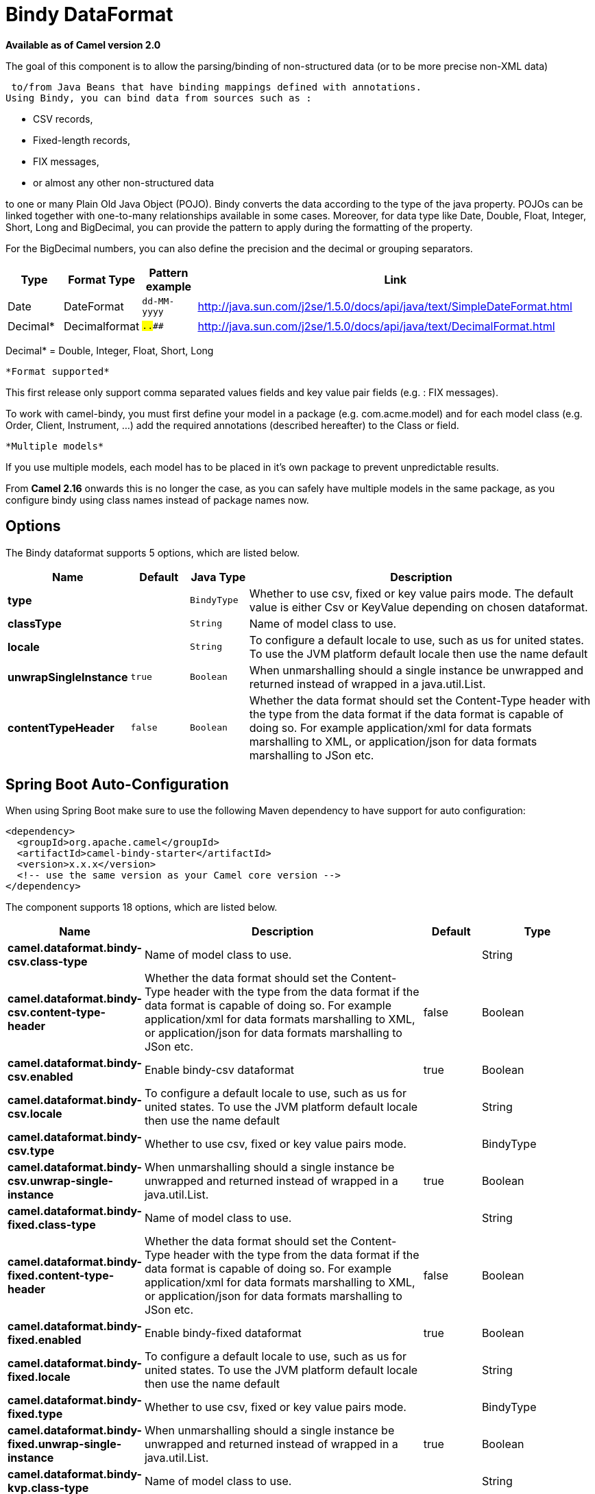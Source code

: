 [[bindy-dataformat]]
= Bindy DataFormat

*Available as of Camel version 2.0*


The goal of this component is to allow the parsing/binding of
non-structured data (or to be more precise non-XML data)

 to/from Java Beans that have binding mappings defined with annotations.
Using Bindy, you can bind data from sources such as :

* CSV records,
* Fixed-length records,
* FIX messages,
* or almost any other non-structured data

to one or many Plain Old Java Object (POJO). Bindy converts the data
according to the type of the java property. POJOs can be linked together
with one-to-many relationships available in some cases. Moreover, for
data type like Date, Double, Float, Integer, Short, Long and BigDecimal,
you can provide the pattern to apply during the formatting of the
property.

For the BigDecimal numbers, you can also define the precision and the
decimal or grouping separators.

[width="100%",cols="10%,10%,10%,70%",options="header",]
|===
|Type |Format Type |Pattern example |Link

|Date |DateFormat |`dd-MM-yyyy` |http://java.sun.com/j2se/1.5.0/docs/api/java/text/SimpleDateFormat.html[http://java.sun.com/j2se/1.5.0/docs/api/java/text/SimpleDateFormat.html]

|Decimal* |Decimalformat |`##.###.###` |http://java.sun.com/j2se/1.5.0/docs/api/java/text/DecimalFormat.html[http://java.sun.com/j2se/1.5.0/docs/api/java/text/DecimalFormat.html]
|===

Decimal* = Double, Integer, Float, Short, Long

 *Format supported*

This first release only support comma separated values fields and key
value pair fields (e.g. : FIX messages).

To work with camel-bindy, you must first define your model in a package
(e.g. com.acme.model) and for each model class (e.g. Order, Client,
Instrument, ...) add the required annotations (described hereafter) to
the Class or field.

 *Multiple models*

If you use multiple models, each model has to be placed in it's own
package to prevent unpredictable results.

From *Camel 2.16* onwards this is no longer the case, as you can safely
have multiple models in the same package, as you configure bindy using
class names instead of package names now.

== Options

// dataformat options: START
The Bindy dataformat supports 5 options, which are listed below.



[width="100%",cols="2s,1m,1m,6",options="header"]
|===
| Name | Default | Java Type | Description
| type |  | BindyType | Whether to use csv, fixed or key value pairs mode. The default value is either Csv or KeyValue depending on chosen dataformat.
| classType |  | String | Name of model class to use.
| locale |  | String | To configure a default locale to use, such as us for united states. To use the JVM platform default locale then use the name default
| unwrapSingleInstance | true | Boolean | When unmarshalling should a single instance be unwrapped and returned instead of wrapped in a java.util.List.
| contentTypeHeader | false | Boolean | Whether the data format should set the Content-Type header with the type from the data format if the data format is capable of doing so. For example application/xml for data formats marshalling to XML, or application/json for data formats marshalling to JSon etc.
|===
// dataformat options: END
// spring-boot-auto-configure options: START
== Spring Boot Auto-Configuration

When using Spring Boot make sure to use the following Maven dependency to have support for auto configuration:

[source,xml]
----
<dependency>
  <groupId>org.apache.camel</groupId>
  <artifactId>camel-bindy-starter</artifactId>
  <version>x.x.x</version>
  <!-- use the same version as your Camel core version -->
</dependency>
----


The component supports 18 options, which are listed below.



[width="100%",cols="2,5,^1,2",options="header"]
|===
| Name | Description | Default | Type
| *camel.dataformat.bindy-csv.class-type* | Name of model class to use. |  | String
| *camel.dataformat.bindy-csv.content-type-header* | Whether the data format should set the Content-Type header with the type from the data format if the data format is capable of doing so. For example application/xml for data formats marshalling to XML, or application/json for data formats marshalling to JSon etc. | false | Boolean
| *camel.dataformat.bindy-csv.enabled* | Enable bindy-csv dataformat | true | Boolean
| *camel.dataformat.bindy-csv.locale* | To configure a default locale to use, such as us for united states. To use the JVM platform default locale then use the name default |  | String
| *camel.dataformat.bindy-csv.type* | Whether to use csv, fixed or key value pairs mode. |  | BindyType
| *camel.dataformat.bindy-csv.unwrap-single-instance* | When unmarshalling should a single instance be unwrapped and returned instead of wrapped in a java.util.List. | true | Boolean
| *camel.dataformat.bindy-fixed.class-type* | Name of model class to use. |  | String
| *camel.dataformat.bindy-fixed.content-type-header* | Whether the data format should set the Content-Type header with the type from the data format if the data format is capable of doing so. For example application/xml for data formats marshalling to XML, or application/json for data formats marshalling to JSon etc. | false | Boolean
| *camel.dataformat.bindy-fixed.enabled* | Enable bindy-fixed dataformat | true | Boolean
| *camel.dataformat.bindy-fixed.locale* | To configure a default locale to use, such as us for united states. To use the JVM platform default locale then use the name default |  | String
| *camel.dataformat.bindy-fixed.type* | Whether to use csv, fixed or key value pairs mode. |  | BindyType
| *camel.dataformat.bindy-fixed.unwrap-single-instance* | When unmarshalling should a single instance be unwrapped and returned instead of wrapped in a java.util.List. | true | Boolean
| *camel.dataformat.bindy-kvp.class-type* | Name of model class to use. |  | String
| *camel.dataformat.bindy-kvp.content-type-header* | Whether the data format should set the Content-Type header with the type from the data format if the data format is capable of doing so. For example application/xml for data formats marshalling to XML, or application/json for data formats marshalling to JSon etc. | false | Boolean
| *camel.dataformat.bindy-kvp.enabled* | Enable bindy-kvp dataformat | true | Boolean
| *camel.dataformat.bindy-kvp.locale* | To configure a default locale to use, such as us for united states. To use the JVM platform default locale then use the name default |  | String
| *camel.dataformat.bindy-kvp.type* | Whether to use csv, fixed or key value pairs mode. |  | BindyType
| *camel.dataformat.bindy-kvp.unwrap-single-instance* | When unmarshalling should a single instance be unwrapped and returned instead of wrapped in a java.util.List. | true | Boolean
|===
// spring-boot-auto-configure options: END
ND



== Annotations

The annotations created allow to map different concept of your model to
the POJO like :

* Type of record (csv, key value pair (e.g. FIX message), fixed length
...),
* Link (to link object in another object),
* DataField and their properties (int, type, ...),
* KeyValuePairField (for key = value format like we have in FIX
financial messages),
* Section (to identify header, body and footer section),
* OneToMany,
* BindyConverter (since 2.18.0),
* FormatFactories (since 2.18.0)

This section will describe them :

== 1. CsvRecord

The CsvRecord annotation is used to identified the root class of the
model. It represents a record = a line of a CSV file and can be linked
to several children model classes.

[width="100%",cols="10%,10%,80%",options="header",]
|===
|Annotation name |Record type |Level

|*CsvRecord* |csv |Class
|===

[width="100%",cols="10%,10%,80%",options="header",]
|===
|Parameter name |type |Info

|separator |string |mandatory - can be ',' or ';' or 'anything'. This value is interpreted
as a regular expression. If you want to use a sign which has a special
meaning in regular expressions, e.g. the '\|' sign, than you have to mask
it, like '\|'

|skipFirstLine |boolean |optional - default value = false - allow to skip the first line of the
CSV file

|crlf |string |optional - possible values = WINDOWS,UNIX,MAC, or custom; default value.
WINDOWS - allow to define the carriage return character to use. If you
specify a value other than the three listed before, the value you enter
(custom) will be used as the CRLF character(s)

|generateHeaderColumns |boolean |optional - default value = false - uses to generate the header columns
of the CSV generates

|autospanLine |boolean |*Camel 2.13/2.12.2:* optional - default value = false - if enabled then
the last column is auto spanned to end of line, for example if its a
comment, etc this allows the line to contain all characters, also the
delimiter char.

|isOrdered |boolean |optional - default value = false - allow to change the order of the
fields when CSV is generated

|quote |String |*Camel 2.8.3/2.9:* option - allow to specify a quote character of the
fields when CSV is generated. This annotation is associated to the root class of the model and must be
declared one time.

|quoting |boolean |*Camel 2.11:*optional - default value = false - Indicate if the values (and headers)
must be quoted when marshaling when CSV is generated.

|endWithLineBreak |boolean |*Camel 2.21:* optional - default value = true - Indicate if the CSV generated file 
should end with a line break.

|
|===

*case 1 : separator = ','*

The separator used to segregate the fields in the CSV record is ',' :

----
10, J, Pauline, M, XD12345678, Fortis Dynamic 15/15, 2500,
USD,08-01-2009
----

[source,java]
----
@CsvRecord( separator = "," )
public Class Order {

}
----

*case 2 : separator = ';'*

Compare to the previous case, the separator here is ';' instead of ',' :

10; J; Pauline; M; XD12345678; Fortis Dynamic 15/15; 2500; USD;
08-01-2009

[source,java]
----
@CsvRecord( separator = ";" )
public Class Order {

}
----

*case 3 : separator = '|'*

Compare to the previous case, the separator here is '|' instead of ';' :

----
10| J| Pauline| M| XD12345678| Fortis Dynamic 15/15| 2500| USD|
08-01-2009
----

[source,java]
----
@CsvRecord( separator = "\\|" )
public Class Order {

}
----

*case 4 : separator = '\",\"'*

*Applies for Camel 2.8.2 or older*

When the field to be parsed of the CSV record contains ',' or ';' which
is also used as separator, we whould find another strategy

 to tell camel bindy how to handle this case. To define the field
containing the data with a comma, you will use simple or double quotes

 as delimiter (e.g : '10', 'Street 10, NY', 'USA' or "10", "Street 10,
NY", "USA").

 Remark : In this case, the first and last character of the line which
are a simple or double quotes will removed by bindy

----
"10","J","Pauline"," M","XD12345678","Fortis Dynamic 15,15"
2500","USD","08-01-2009"
----

[source,java]
----
@CsvRecord( separator = "\",\"" )
public Class Order {

}
----

From *Camel 2.8.3/2.9 or never* bindy will automatic detect if the
record is enclosed with either single or double quotes and automatic
remove those quotes when unmarshalling from CSV to Object. Therefore do
*not* include the quotes in the separator, but simple do as below:

----
"10","J","Pauline"," M","XD12345678","Fortis Dynamic 15,15"
2500","USD","08-01-2009"
----

[source,java]
----
@CsvRecord( separator = "," )
public Class Order {

}
----

Notice that if you want to marshal from Object to CSV and use quotes,
then you need to specify which quote character to use, using the `quote`
attribute on the @CsvRecord as shown below:

[source,java]
----
@CsvRecord( separator = ",", quote = "\"" )
public Class Order {

}
----

*case 5 : separator & skipfirstline*

The feature is interesting when the client wants to have in the first
line of the file, the name of the data fields :

order id, client id, first name, last name, isin code, instrument name,
quantity, currency, date

To inform bindy that this first line must be skipped during the parsing
process, then we use the attribute :

[source,java]
----
@CsvRecord(separator = ",", skipFirstLine = true)
public Class Order {

}
----

*case 6 : generateHeaderColumns*

To add at the first line of the CSV generated, the attribute
generateHeaderColumns must be set to true in the annotation like this :

[source,java]
----
@CsvRecord( generateHeaderColumns = true )
public Class Order {

}
----

As a result, Bindy during the unmarshaling process will generate CSV
like this :

order id, client id, first name, last name, isin code, instrument name,
quantity, currency, date


----
10, J, Pauline, M, XD12345678, Fortis Dynamic 15/15, 2500, USD,08-01-2009
----

*case 7 : carriage return*

If the platform where camel-bindy will run is not Windows but Macintosh
or Unix, than you can change the crlf property like this. Three values
are available : WINDOWS, UNIX or MAC

[source,java]
----
@CsvRecord(separator = ",", crlf="MAC")
public Class Order {

}
----

Additionally, if for some reason you need to add a different line ending
character, you can opt to specify it using the crlf parameter. In the
following example, we can end the line with a comma followed by the
newline character:

[source,java]
----
@CsvRecord(separator = ",", crlf=",\n")
public Class Order {

}
----

*case 8 : isOrdered*

Sometimes, the order to follow during the creation of the CSV record
from the model is different from the order used during the parsing.
Then, in this case, we can use the attribute isOrdered = true to
indicate this in combination with attribute 'position' of the DataField
annotation.

[source,java]
----
@CsvRecord(isOrdered = true)
public Class Order {

   @DataField(pos = 1, position = 11)
   private int orderNr;

   @DataField(pos = 2, position = 10)
   private String clientNr;

}
----

Remark : pos is used to parse the file, stream while positions is used
to generate the CSV

== 2. Link

The link annotation will allow to link objects together.

[width="100%",cols="10%,10%,80%",options="header",]
|===
|Annotation name |Record type |Level

|*Link* |all |Class & Property
|===

[width="100%",cols="10%,10%,80%",options="header",]
|===
|Parameter name |type |Info

|linkType |LinkType |optional - by default the value is LinkType.oneToOne - so you are not
obliged to mention it

|===

Only one-to-one relation is allowed.

e.g : If the model Class Client is linked to the Order class, then use
annotation Link in the Order class like this :

*Property Link*

[source,java]
----
@CsvRecord(separator = ",")
public class Order {

    @DataField(pos = 1)
    private int orderNr;

    @Link
    private Client client;
}
----

AND for the class Client :

*Class Link*

[source,java]
----
@Link
public class Client {

}
----

== 3. DataField

The DataField annotation defines the property of the field. Each
datafield is identified by its position in the record, a type (string,
int, date, ...) and optionally of a pattern

[width="100%",cols="10%,10%,80%",options="header",]
|===
|Annotation name |Record type |Level

|*DataField* |all |Property
|===


[width="100%",cols="10%,10%,80%",options="header",]
|===
|Parameter name |type |Info

|pos |int |mandatory - The *input* position of the field. digit number starting
from 1 to ... - See the position parameter.

|pattern |string |optional - default value = "" - will be used to format Decimal, Date,

|length |int |optional - represents the length of the field for fixed length format

|precision |int |optional - represents the precision to be used when the Decimal number
will be formatted/parsed

|pattern |string |optional - default value = "" - is used by the Java formatter
(SimpleDateFormat by example) to format/validate data. If using pattern,
then setting locale on bindy data format is recommended. Either set to a
known locale such as "us" or use "default" to use platform default
locale. Notice that "default" requires Camel 2.14/2.13.3/2.12.5.

|position |int |optional - must be used when the position of the field in the CSV
generated (output message) must be different compare to input position
(pos). See the pos parameter.

|required |boolean |optional - default value = "false"

|trim |boolean |optional - default value = "false"

|defaultValue |string |*Camel 2.10:* optional - default value = "" - defines the field's
default value when the respective CSV field is empty/not available

|impliedDecimalSeparator |boolean |*Camel 2.11:* optional - default value = "false" - Indicates if there is
a decimal point implied at a specified location

|lengthPos |int |*Camel 2.11*: optional - can be used to identify a data field in a
fixed-length record that defines the fixed length for this field

|align |string |optional - default value = "R" - Align the text to the right or left within a fixed-length field.
Use values 'R' or 'L'

|delimiter |string |*Camel 2.11:* optional - can be used to demarcate the end of a variable-length field within a fixed-length record
|===

*case 1 : pos*

This parameter/attribute represents the position of the field in the csv
record

*Position*

[source,java]
----
@CsvRecord(separator = ",")
public class Order {

    @DataField(pos = 1)
    private int orderNr;

    @DataField(pos = 5)
    private String isinCode;

}
----

As you can see in this example the position starts at '1' but continues
at '5' in the class Order. The numbers from '2' to '4' are defined in
the class Client (see here after).

*Position continues in another model class*

[source,java]
----
public class Client {

    @DataField(pos = 2)
    private String clientNr;

    @DataField(pos = 3)
    private String firstName;

    @DataField(pos = 4)
    private String lastName;
}
----

*case 2 : pattern*

The pattern allows to enrich or validates the format of your data

*Pattern*

[source,java]
----
@CsvRecord(separator = ",")
public class Order {

    @DataField(pos = 1)
    private int orderNr;

    @DataField(pos = 5)
    private String isinCode;

    @DataField(name = "Name", pos = 6)
    private String instrumentName;

    @DataField(pos = 7, precision = 2)
    private BigDecimal amount;

    @DataField(pos = 8)
    private String currency;

    // pattern used during parsing or when the date is created
    @DataField(pos = 9, pattern = "dd-MM-yyyy")
    private Date orderDate;
}
----

*case 3 : precision*

The precision is helpful when you want to define the decimal part of
your number

*Precision*

[source,java]
----
@CsvRecord(separator = ",")
public class Order {

    @DataField(pos = 1)
    private int orderNr;

    @Link
    private Client client;

    @DataField(pos = 5)
    private String isinCode;

    @DataField(name = "Name", pos = 6)
    private String instrumentName;

    @DataField(pos = 7, precision = 2)
    private BigDecimal amount;

    @DataField(pos = 8)
    private String currency;

    @DataField(pos = 9, pattern = "dd-MM-yyyy")
    private Date orderDate;
}
----

*case 4 : Position is different in output*

The position attribute will inform bindy how to place the field in the
CSV record generated. By default, the position used corresponds to the
position defined with the attribute 'pos'. If the position is different
(that means that we have an asymetric processus comparing marshaling
from unmarshaling) than we can use 'position' to indicate this.

Here is an example

*Position is different in output*

[source,java]
----
@CsvRecord(separator = ",", isOrdered = true)
public class Order {

    // Positions of the fields start from 1 and not from 0

    @DataField(pos = 1, position = 11)
    private int orderNr;

    @DataField(pos = 2, position = 10)
    private String clientNr;

    @DataField(pos = 3, position = 9)
    private String firstName;

    @DataField(pos = 4, position = 8)
    private String lastName;

    @DataField(pos = 5, position = 7)
    private String instrumentCode;

    @DataField(pos = 6, position = 6)
    private String instrumentNumber;
}
----

This attribute of the annotation @DataField must be used in combination
with attribute isOrdered = true of the annotation @CsvRecord

*case 5 : required*

If a field is mandatory, simply use the attribute 'required' setted to
true

*Required*

[source,java]
----
@CsvRecord(separator = ",")
public class Order {

    @DataField(pos = 1)
    private int orderNr;

    @DataField(pos = 2, required = true)
    private String clientNr;

    @DataField(pos = 3, required = true)
    private String firstName;

    @DataField(pos = 4, required = true)
    private String lastName;
}
----

If this field is not present in the record, than an error will be raised
by the parser with the following information :

Some fields are missing (optional or mandatory), line :

*case 6 : trim*

If a field has leading and/or trailing spaces which should be removed
before they are processed, simply use the attribute 'trim' setted to
true

*Trim*

[source,java]
----
@CsvRecord(separator = ",")
public class Order {

    @DataField(pos = 1, trim = true)
    private int orderNr;

    @DataField(pos = 2, trim = true)
    private Integer clientNr;

    @DataField(pos = 3, required = true)
    private String firstName;

    @DataField(pos = 4)
    private String lastName;
}
----

*case 7 : defaultValue*

If a field is not defined then uses the value indicated by the
defaultValue attribute

*Default value*

[source,java]
----
@CsvRecord(separator = ",")
public class Order {

    @DataField(pos = 1)
    private int orderNr;

    @DataField(pos = 2)
    private Integer clientNr;

    @DataField(pos = 3, required = true)
    private String firstName;

    @DataField(pos = 4, defaultValue = "Barin")
    private String lastName;
}
----

This attribute is only applicable to optional fields.

== 4. FixedLengthRecord

The FixedLengthRecord annotation is used to identified the root class of
the model. It represents a record = a line of a file/message containing
data fixed length formatted and can be linked to several children model
classes. This format is a bit particular beause data of a field can be
aligned to the right or to the left.

 When the size of the data does not fill completely the length of the
field, we can then add 'padd' characters.

[width="100%",cols="10%,10%,80%",options="header",]
|===
|Annotation name |Record type |Level

|*FixedLengthRecord* |fixed |Class
|===

[width="100%",cols="10%,10%,80%",options="header",]
|===
|Parameter name |type |Info

|crlf |string |optional - possible values = WINDOWS,UNIX,MAC, or custom; default value.
WINDOWS - allow to define the carriage return character to use. If you
specify a value other than the three listed before, the value you enter
(custom) will be used as the CRLF character(s). This option is used only during marshalling, 
whereas unmarshalling uses system default JDK provided line delimiter unless eol is customized

|eol |string |optional - default="" which is empty string. Character to be used to process
considering end of line after each record while unmarshalling (optional - default = "" 
which help default JDK provided line delimiter to be used unless any other line delimiter
provided). This option is used only during unmarshalling, where marshalling uses system default
provided line delimiter as "WINDOWS" unless any other value is provided

|paddingChar |char |mandatory - default value = ' '

|length |int |mandatory = size of the fixed length record

|hasHeader |boolean |*Camel 2.11* - optional - Indicates that the record(s) of this type may
be preceded by a single header record at the beginning of the file /
stream

|hasFooter |boolean |*Camel 2.11* - optional - Indicates that the record(s) of this type may
be followed by a single footer record at the end of the file / stream

|skipHeader |boolean |*Camel 2.11* - optional - Configures the data format to skip marshalling
/ unmarshalling of the header record. Configure this parameter on the
primary record (e.g., not the header or footer).

|skipFooter |boolean |*Camel 2.11* - optional - Configures the data format to skip marshalling
/ unmarshalling of the footer record Configure this parameter on the
primary record (e.g., not the header or footer)..

|isHeader |boolean |*Camel 2.11* - optional - Identifies this FixedLengthRecord as a header
record

|isFooter |boolean |*Camel 2.11* - optional - Identifies this FixedLengthRecords as a footer
record

|ignoreTrailingChars |boolean |*Camel 2.11.1* - optional - Indicates that characters beyond the last
mapped filed can be ignored when unmarshalling / parsing. This annotation is associated to the root class of the model and must be
declared one time.
|===


The hasHeader/hasFooter parameters are mutually exclusive with
isHeader/isFooter. A record may not be both a header/footer and a
primary fixed-length record.

*case 1 : Simple fixed length record*

This simple example shows how to design the model to parse/format a
fixed message

----
10A9PaulineMISINXD12345678BUYShare2500.45USD01-08-2009
----

*Fixed-simple*

[source,java]
----
@FixedLengthRecord(length=54, paddingChar=' ')
public static class Order {

    @DataField(pos = 1, length=2)
    private int orderNr;

    @DataField(pos = 3, length=2)
    private String clientNr;

    @DataField(pos = 5, length=7)
    private String firstName;

    @DataField(pos = 12, length=1, align="L")
    private String lastName;

    @DataField(pos = 13, length=4)
    private String instrumentCode;

    @DataField(pos = 17, length=10)
    private String instrumentNumber;

    @DataField(pos = 27, length=3)
    private String orderType;

    @DataField(pos = 30, length=5)
    private String instrumentType;

    @DataField(pos = 35, precision = 2, length=7)
    private BigDecimal amount;

    @DataField(pos = 42, length=3)
    private String currency;

    @DataField(pos = 45, length=10, pattern = "dd-MM-yyyy")
    private Date orderDate;
}
----

*case 2 : Fixed length record with alignment and padding*

This more elaborated example show how to define the alignment for a
field and how to assign a padding character which is ' ' here''

----
10A9 PaulineM ISINXD12345678BUYShare2500.45USD01-08-2009
----

*Fixed-padding-align*

[source,java]
----
@FixedLengthRecord(length=60, paddingChar=' ')
public static class Order {

    @DataField(pos = 1, length=2)
    private int orderNr;

    @DataField(pos = 3, length=2)
    private String clientNr;

    @DataField(pos = 5, length=9)
    private String firstName;

    @DataField(pos = 14, length=5, align="L")   // align text to the LEFT zone of the block
    private String lastName;

    @DataField(pos = 19, length=4)
    private String instrumentCode;

    @DataField(pos = 23, length=10)
    private String instrumentNumber;

    @DataField(pos = 33, length=3)
    private String orderType;

    @DataField(pos = 36, length=5)
    private String instrumentType;

    @DataField(pos = 41, precision = 2, length=7)
    private BigDecimal amount;

    @DataField(pos = 48, length=3)
    private String currency;

    @DataField(pos = 51, length=10, pattern = "dd-MM-yyyy")
    private Date orderDate;
}
----

*case 3 : Field padding*

Sometimes, the default padding defined for record cannnot be applied to
the field as we have a number format where we would like to padd with
'0' instead of ' '. In this case, you can use in the model the attribute
paddingField to set this value.

----
10A9 PaulineM ISINXD12345678BUYShare000002500.45USD01-08-2009
----

*Fixed-padding-field*

[source,java]
----
@FixedLengthRecord(length = 65, paddingChar = ' ')
public static class Order {

    @DataField(pos = 1, length = 2)
    private int orderNr;

    @DataField(pos = 3, length = 2)
    private String clientNr;

    @DataField(pos = 5, length = 9)
    private String firstName;

    @DataField(pos = 14, length = 5, align = "L")
    private String lastName;

    @DataField(pos = 19, length = 4)
    private String instrumentCode;

    @DataField(pos = 23, length = 10)
    private String instrumentNumber;

    @DataField(pos = 33, length = 3)
    private String orderType;

    @DataField(pos = 36, length = 5)
    private String instrumentType;

    @DataField(pos = 41, precision = 2, length = 12, paddingChar = '0')
    private BigDecimal amount;

    @DataField(pos = 53, length = 3)
    private String currency;

    @DataField(pos = 56, length = 10, pattern = "dd-MM-yyyy")
    private Date orderDate;
}
----

*case 4: Fixed length record with delimiter*

Fixed-length records sometimes have delimited content within the record.
The firstName and lastName fields are delimited with the '^' character
in the following example:

----
10A9Pauline^M^ISINXD12345678BUYShare000002500.45USD01-08-2009
----

*Fixed-delimited*

[source,java]
----
@FixedLengthRecord()
public static class Order {

    @DataField(pos = 1, length = 2)
    private int orderNr;

    @DataField(pos = 2, length = 2)
    private String clientNr;

    @DataField(pos = 3, delimiter = "^")
    private String firstName;

    @DataField(pos = 4, delimiter = "^")
    private String lastName;

    @DataField(pos = 5, length = 4)
    private String instrumentCode;

    @DataField(pos = 6, length = 10)
    private String instrumentNumber;

    @DataField(pos = 7, length = 3)
    private String orderType;

    @DataField(pos = 8, length = 5)
    private String instrumentType;

    @DataField(pos = 9, precision = 2, length = 12, paddingChar = '0')
    private BigDecimal amount;

    @DataField(pos = 10, length = 3)
    private String currency;

    @DataField(pos = 11, length = 10, pattern = "dd-MM-yyyy")
    private Date orderDate;
}
----

As of *Camel 2.11* the 'pos' value(s) in a fixed-length record may
optionally be defined using ordinal, sequential values instead of
precise column numbers.

*case 5 : Fixed length record with record-defined field length*

Occasionally a fixed-length record may contain a field that define the
expected length of another field within the same record. In the
following example the length of the instrumentNumber field value is
defined by the value of instrumentNumberLen field in the record.

----
10A9Pauline^M^ISIN10XD12345678BUYShare000002500.45USD01-08-2009
----

*Fixed-delimited*

[source,java]
----
@FixedLengthRecord()
public static class Order {

    @DataField(pos = 1, length = 2)
    private int orderNr;

    @DataField(pos = 2, length = 2)
    private String clientNr;

    @DataField(pos = 3, delimiter = "^")
    private String firstName;

    @DataField(pos = 4, delimiter = "^")
    private String lastName;

    @DataField(pos = 5, length = 4)
    private String instrumentCode;

    @DataField(pos = 6, length = 2, align = "R", paddingChar = '0')
    private int instrumentNumberLen;

    @DataField(pos = 7, lengthPos=6)
    private String instrumentNumber;

    @DataField(pos = 8, length = 3)
    private String orderType;

    @DataField(pos = 9, length = 5)
    private String instrumentType;

    @DataField(pos = 10, precision = 2, length = 12, paddingChar = '0')
    private BigDecimal amount;

    @DataField(pos = 11, length = 3)
    private String currency;

    @DataField(pos = 12, length = 10, pattern = "dd-MM-yyyy")
    private Date orderDate;
}
----

*case 6 : Fixed length record with header and footer*

Bindy will discover fixed-length header and footer records that are
configured as part of the model – provided that the annotated classes
exist either in the same package as the primary @FixedLengthRecord
class, or within one of the configured scan packages. The following text
illustrates two fixed-length records that are bracketed by a header
record and footer record.

----
101-08-2009
10A9 PaulineM ISINXD12345678BUYShare000002500.45USD01-08-2009
10A9 RichN ISINXD12345678BUYShare000002700.45USD01-08-2009
9000000002
----
*Fixed-header-and-footer-main-class*

[source,java]
----
@FixedLengthRecord(hasHeader = true, hasFooter = true)
public class Order {

    @DataField(pos = 1, length = 2)
    private int orderNr;

    @DataField(pos = 2, length = 2)
    private String clientNr;

    @DataField(pos = 3, length = 9)
    private String firstName;

    @DataField(pos = 4, length = 5, align = "L")
    private String lastName;

    @DataField(pos = 5, length = 4)
    private String instrumentCode;

    @DataField(pos = 6, length = 10)
    private String instrumentNumber;

    @DataField(pos = 7, length = 3)
    private String orderType;

    @DataField(pos = 8, length = 5)
    private String instrumentType;

    @DataField(pos = 9, precision = 2, length = 12, paddingChar = '0')
    private BigDecimal amount;

    @DataField(pos = 10, length = 3)
    private String currency;

    @DataField(pos = 11, length = 10, pattern = "dd-MM-yyyy")
    private Date orderDate;
}

@FixedLengthRecord(isHeader = true)
public  class OrderHeader {
    @DataField(pos = 1, length = 1)
    private int recordType = 1;
    
    @DataField(pos = 2, length = 10, pattern = "dd-MM-yyyy")
    private Date recordDate;
}

@FixedLengthRecord(isFooter = true)
public class OrderFooter {
    
    @DataField(pos = 1, length = 1)
    private int recordType = 9;
    
    @DataField(pos = 2, length = 9, align = "R", paddingChar = '0')
    private int numberOfRecordsInTheFile;
}
----

*case 7 : Skipping content when parsing a fixed length record. (Camel
2.11.1)*

It is common to integrate with systems that provide fixed-length records
containing more information than needed for the target use case. It is
useful in this situation to skip the declaration and parsing of those
fields that we do not need. To accomodate this, Bindy will skip forward
to the next mapped field within a record if the 'pos' value of the next
declared field is beyond the cursor position of the last parsed field.
Using absolute 'pos' locations for the fields of interest (instead of
ordinal values) causes Bindy to skip content between two fields.

Similarly, it is possible that none of the content beyond some field is
of interest. In this case, you can tell Bindy to skip parsing of
everything beyond the last mapped field by setting the
*ignoreTrailingChars* property on the @FixedLengthRecord declaration.

[source,java]
----
@FixedLengthRecord(ignoreTrailingChars = true)
public static class Order {

    @DataField(pos = 1, length = 2)
    private int orderNr;

    @DataField(pos = 3, length = 2)
    private String clientNr;

    // any characters that appear beyond the last mapped field will be ignored

}
----

== 5. Message

The Message annotation is used to identified the class of your model who
will contain key value pairs fields. This kind of format is used mainly
in Financial Exchange Protocol Messages (FIX). Nevertheless, this
annotation can be used for any other format where data are identified by
keys. The key pair values are separated each other by a separator which
can be a special character like a tab delimitor (unicode representation
: \u0009) or a start of heading (unicode representation : \u0001)

 *"FIX information"*

More information about FIX can be found on this web site :
http://www.fixprotocol.org/[http://www.fixprotocol.org/]. To work with
FIX messages, the model must contain a Header and Trailer classes linked
to the root message class which could be a Order class. This is not
mandatory but will be very helpful when you will use camel-bindy in
combination with camel-fix which is a Fix gateway based on quickFix
project http://www.quickfixj.org/[http://www.quickfixj.org/].

[width="100%",cols="10%,10%,80%",options="header",]
|===
|Annotation name |Record type |Level

|*Message* |key value pair |Class
|===

[width="100%",cols="10%,10%,80%",options="header",]
|===
|Parameter name |type |Info

|pairSeparator |string |mandatory - can be '=' or ';' or 'anything'

|keyValuePairSeparair |string |mandatory - can be '\u0001', '\u0009', '#' or 'anything'

|crlf |string |optional - possible values = WINDOWS,UNIX,MAC, or custom; default value
= WINDOWS - allow to define the carriage return character to use. If you
specify a value other than the three listed before, the value you enter
(custom) will be used as the CRLF character(s)

|type |string |optional - define the type of message (e.g. FIX, EMX, ...)

|version |string |optional - version of the message (e.g. 4.1)

|isOrdered |boolean |optional - default value = false - allow to change the order of the
fields when FIX message is generated. This annotation is associated to the message class of the model and must
be declared one time.
|===

*case 1 : separator = 'u0001'*

The separator used to segregate the key value pair fields in a FIX
message is the ASCII '01' character or in unicode format '\u0001'. This
character must be escaped a second time to avoid a java runtime error.
Here is an example :

----
8=FIX.4.1 9=20 34=1 35=0 49=INVMGR 56=BRKR 1=BE.CHM.001 11=CHM0001-01
22=4 ...
----

and how to use the annotation

*FIX - message*

[source,java]
----
@Message(keyValuePairSeparator = "=", pairSeparator = "\u0001", type="FIX", version="4.1")
public class Order {

}
----

 *Look at test cases*

The ASCII character like tab, ... cannot be displayed in WIKI page. So,
have a look to the test case of camel-bindy to see exactly how the FIX
message looks like (src\test\data\fix\fix.txt) and the Order, Trailer,
Header classes
(src\test\java\org\apache\camel\dataformat\bindy\model\fix\simple\Order.java)

== 6. KeyValuePairField

The KeyValuePairField annotation defines the property of a key value
pair field. Each KeyValuePairField is identified by a tag (= key) and
its value associated, a type (string, int, date, ...), optionaly a
pattern and if the field is required

[width="100%",cols="10%,10%,80%",options="header",]
|===
|Annotation name |Record type |Level

|*KeyValuePairField* |Key Value Pair - FIX |Property
|===

[width="100%",cols="10%,10%,80%",options="header",]
|===
|Parameter name |type |Info

|tag |int |mandatory - digit number identifying the field in the message - must be
unique

|pattern |string |optional - default value = "" - will be used to format Decimal, Date,
...

|precision |int |optional - digit number - represents the precision to be used when the
Decimal number will be formatted/parsed

|position |int |optional - must be used when the position of the key/tag in the FIX
message must be different

|required |boolean |optional - default value = "false"

|impliedDecimalSeparator |boolean |*Camel 2.11:* optional - default value = "false" - Indicates if there is
a decimal point implied at a specified location
|===

*case 1 : tag*

This parameter represents the key of the field in the message

*FIX message - Tag*

[source,java]
----
@Message(keyValuePairSeparator = "=", pairSeparator = "\u0001", type="FIX", version="4.1")
public class Order {

    @Link Header header;

    @Link Trailer trailer;

    @KeyValuePairField(tag = 1) // Client reference
    private String Account;

    @KeyValuePairField(tag = 11) // Order reference
    private String ClOrdId;

    @KeyValuePairField(tag = 22) // Fund ID type (Sedol, ISIN, ...)
    private String IDSource;

    @KeyValuePairField(tag = 48) // Fund code
    private String SecurityId;

    @KeyValuePairField(tag = 54) // Movement type ( 1 = Buy, 2 = sell)
    private String Side;

    @KeyValuePairField(tag = 58) // Free text
    private String Text;
}
----

*case 2 : Different position in output*

If the tags/keys that we will put in the FIX message must be sorted
according to a predefine order, then use the attribute 'position' of the
annotation @KeyValuePairField

*FIX message - Tag - sort*

[source,java]
----
@Message(keyValuePairSeparator = "=", pairSeparator = "\\u0001", type = "FIX", version = "4.1", isOrdered = true)
public class Order {

    @Link Header header;

    @Link Trailer trailer;

    @KeyValuePairField(tag = 1, position = 1) // Client reference
    private String account;

    @KeyValuePairField(tag = 11, position = 3) // Order reference
    private String clOrdId;
}
----

== 7. Section

In FIX message of fixed length records, it is common to have different
sections in the representation of the information : header, body and
section. The purpose of the annotation @Section is to inform bindy about
which class of the model represents the header (= section 1), body (=
section 2) and footer (= section 3)

Only one attribute/parameter exists for this annotation.

[width="100%",cols="10%,10%,80%",options="header",]
|===
|Annotation name |Record type |Level

|*Section* |FIX |Class
|===

[width="100%",cols="10%,10%,80%",options="header",]
|===
|Parameter name |type |Info

|number |int |digit number identifying the section position
|===

*case 1 : Section*

Definition of the header section

*FIX message - Section - Header*

[source,java]
----
@Section(number = 1)
public class Header {

    @KeyValuePairField(tag = 8, position = 1) // Message Header
    private String beginString;

    @KeyValuePairField(tag = 9, position = 2) // Checksum
    private int bodyLength;
}
----

Definition of the body section

*FIX message - Section - Body*

[source,java]
----
@Section(number = 2)
@Message(keyValuePairSeparator = "=", pairSeparator = "\\u0001", type = "FIX", version = "4.1", isOrdered = true)
public class Order {

    @Link Header header;

    @Link Trailer trailer;

    @KeyValuePairField(tag = 1, position = 1) // Client reference
    private String account;

    @KeyValuePairField(tag = 11, position = 3) // Order reference
    private String clOrdId;
----

Definition of the footer section

*FIX message - Section - Footer*

[source,java]
----
@Section(number = 3)
public class Trailer {

    @KeyValuePairField(tag = 10, position = 1)
    // CheckSum
    private int checkSum;

    public int getCheckSum() {
        return checkSum;
    }
----

== 8. OneToMany

The purpose of the annotation @OneToMany is to allow to work with a
`List<?>` field defined a POJO class or from a record containing
repetitive groups.

 *Restrictions OneToMany*

Be careful, the one to many of bindy does not allow to handle
repetitions defined on several levels of the hierarchy

The relation OneToMany ONLY WORKS in the following cases :

* Reading a FIX message containing repetitive groups (= group of
tags/keys)
* Generating a CSV with repetitive data

[width="100%",cols="10%,10%,80%",options="header",]
|===
|Annotation name |Record type |Level

|*OneToMany* |all |property
|===

[width="100%",cols="10%,10%,80%",options="header",]
|===
|Parameter name |type |Info

|mappedTo |string |optional - string - class name associated to the type of the List<Type
of the Class>
|===

*case 1 : Generating CSV with repetitive data*

Here is the CSV output that we want :

----
Claus,Ibsen,Camel in Action 1,2010,35
Claus,Ibsen,Camel in Action 2,2012,35
Claus,Ibsen,Camel in Action 3,2013,35
Claus,Ibsen,Camel in Action 4,2014,35
----

Remark : the repetitive data concern the title of the book and its
publication date while first, last name and age are common

and the classes used to modeling this. The Author class contains a List
of Book.

*Generate CSV with repetitive data*

[source,java]
----
@CsvRecord(separator=",")
public class Author {

    @DataField(pos = 1)
    private String firstName;

    @DataField(pos = 2)
    private String lastName;

    @OneToMany
    private List<Book> books;

    @DataField(pos = 5)
    private String Age;
}

public class Book {

    @DataField(pos = 3)
    private String title;

    @DataField(pos = 4)
    private String year;
}
----

Very simple isn't it !!!

*case 2 : Reading FIX message containing group of tags/keys*

Here is the message that we would like to process in our model :

----
8=FIX 4.19=2034=135=049=INVMGR56=BRKR
1=BE.CHM.00111=CHM0001-0158=this is a camel - bindy test
22=448=BE000124567854=1
22=548=BE000987654354=2
22=648=BE000999999954=3
10=220
----

tags 22, 48 and 54 are repeated

and the code

*Reading FIX message containing group of tags/keys*

[source,java]
----
public class Order {

    @Link Header header;

    @Link Trailer trailer;

    @KeyValuePairField(tag = 1) // Client reference
    private String account;

    @KeyValuePairField(tag = 11) // Order reference
    private String clOrdId;

    @KeyValuePairField(tag = 58) // Free text
    private String text;

    @OneToMany(mappedTo = "org.apache.camel.dataformat.bindy.model.fix.complex.onetomany.Security")
    List<Security> securities;
}

public class Security {

    @KeyValuePairField(tag = 22) // Fund ID type (Sedol, ISIN, ...)
    private String idSource;

    @KeyValuePairField(tag = 48) // Fund code
    private String securityCode;

    @KeyValuePairField(tag = 54) // Movement type ( 1 = Buy, 2 = sell)
    private String side;
}
----

== 9. BindyConverter

The purpose of the annotation @BindyConverter is define a converter
to be used on field level. The provided class must implement the
Format interface.

[source,java]
----
@FixedLengthRecord(length = 10, paddingChar = ' ')
public static class DataModel {
    @DataField(pos =  1, length = 10, trim = true)
    @BindyConverter(CustomConverter.class)
    public String field1;
}

public static class CustomConverter implements Format<String> {
    @Override
    public String format(String object) throws Exception {
        return (new StringBuilder(object)).reverse().toString();
    }

    @Override
    public String parse(String string) throws Exception {
        return (new StringBuilder(string)).reverse().toString();
    }
}
----

== 10. FormatFactories

The purpose of the annotation @FormatFactories is to define a set of converters
at record-level. The provided classes must implement the FormatFactoryInterface interface.

[source,java]
----
@CsvRecord(separator = ",")
@FormatFactories({OrderNumberFormatFactory.class})
public static class Order {

    @DataField(pos = 1)
    private OrderNumber orderNr;

    @DataField(pos = 2)
    private String firstName;
}

public static class OrderNumber {
    private int orderNr;

    public static OrderNumber ofString(String orderNumber) {
        OrderNumber result = new OrderNumber();
        result.orderNr = Integer.valueOf(orderNumber);
        return result;
    }
}

public static class OrderNumberFormatFactory extends AbstractFormatFactory {

    {
        supportedClasses.add(OrderNumber.class);
    }

    @Override
    public Format<?> build(FormattingOptions formattingOptions) {
        return new Format<OrderNumber>() {
            @Override
            public String format(OrderNumber object) throws Exception {
                return String.valueOf(object.orderNr);
            }

            @Override
            public OrderNumber parse(String string) throws Exception {
                return OrderNumber.ofString(string);
            }
        };
    }
}
----

== Supported Datatypes

The DefaultFormatFactory makes formatting of the following datatype available by
returning an instance of the interface FormatFactoryInterface based on the provided
FormattingOptions:

* BigDecimal
* BigInteger
* Boolean
* Byte
* Character
* Date
* Double
* Enums
* Float
* Integer
* LocalDate (java 8, since 2.18.0)
* LocalDateTime (java 8, since 2.18.0)
* LocalTime (java 8, since 2.18.0)
* Long
* Short
* String

The DefaultFormatFactory can be overridden by providing an instance of
FactoryRegistry in the registry in use (e.g. spring or JNDI).

== Using the Java DSL

The next step consists in instantiating the DataFormat _bindy_ class
associated with this record type and providing Java package name(s) as
parameter.

For example the following uses the class `BindyCsvDataFormat` (who
correspond to the class associated with the CSV record type) which is
configured with `com.acme.model` package name to initialize the model objects
configured in this package.

[source,java]
----
// Camel 2.15 or older (configure by package name)
DataFormat bindy = new BindyCsvDataFormat("com.acme.model");

 
// Camel 2.16 onwards (configure by class name)
DataFormat bindy = new BindyCsvDataFormat(com.acme.model.MyModel.class);
----

=== Setting locale

Bindy supports configuring the locale on the dataformat, such as 

[source,java]
----
// Camel 2.15 or older (configure by package name)
BindyCsvDataFormat bindy = new BindyCsvDataFormat("com.acme.model");
// Camel 2.16 onwards (configure by class name)
BindyCsvDataFormat bindy = new BindyCsvDataFormat(com.acme.model.MyModel.class);

bindy.setLocale("us");
----

Or to use the platform default locale then use "default" as the locale
name. Notice this requires Camel 2.14/2.13.3/2.12.5.

[source,java]
----
// Camel 2.15 or older (configure by package name)
BindyCsvDataFormat bindy = new BindyCsvDataFormat("com.acme.model");
// Camel 2.16 onwards (configure by class name)
BindyCsvDataFormat bindy = new BindyCsvDataFormat(com.acme.model.MyModel.class);

bindy.setLocale("default");
----

for older releases you can set it using Java code as shown

[source,java]
----
// Camel 2.15 or older (configure by package name)
BindyCsvDataFormat bindy = new BindyCsvDataFormat("com.acme.model");
// Camel 2.16 onwards (configure by class name)
BindyCsvDataFormat bindy = new BindyCsvDataFormat(com.acme.model.MyModel.class);

bindy.setLocale(Locale.getDefault().getISO3Country());
----

=== Unmarshaling

[source,java]
----
from("file://inbox")
  .unmarshal(bindy)
  .to("direct:handleOrders");
----

Alternatively, you can use a named reference to a data format which can
then be defined in your Registry e.g. your
Spring XML file:

[source,java]
----
from("file://inbox")
  .unmarshal("myBindyDataFormat")
  .to("direct:handleOrders");
----

The Camel route will pick-up files in the inbox directory, unmarshall
CSV records into a collection of model objects and send the collection

 to the route referenced by 'handleOrders'.

The collection returned is a *List of Map* objects. Each Map within the
list contains the model objects that were marshalled out of each line of
the CSV. The reason behind this is that _each line can correspond to
more than one object_. This can be confusing when you simply expect one
object to be returned per line.

Each object can be retrieve using its class name.

[source,java]
----
List<Map<String, Object>> unmarshaledModels = (List<Map<String, Object>>) exchange.getIn().getBody();

int modelCount = 0;
for (Map<String, Object> model : unmarshaledModels) {
  for (String className : model.keySet()) {
     Object obj = model.get(className);
     LOG.info("Count : " + modelCount + ", " + obj.toString());
  }
 modelCount++;
}

LOG.info("Total CSV records received by the csv bean : " + modelCount);
----

Assuming that you want to extract a single Order object from this map
for processing in a route, you could use a combination of a
Splitter and a Processor as per
the following:

[source,java]
----
from("file://inbox")
    .unmarshal(bindy)
    .split(body())
        .process(new Processor() {
            public void process(Exchange exchange) throws Exception {
                Message in = exchange.getIn();
                Map<String, Object> modelMap = (Map<String, Object>) in.getBody();
                in.setBody(modelMap.get(Order.class.getCanonicalName()));
            }
        })
        .to("direct:handleSingleOrder")
    .end();
----

Take care of the fact that Bindy uses CHARSET_NAME property or the CHARSET_NAME header as define in the
Exchange interface to do a characterset conversion of the inputstream received for unmarshalling.
In some producers (e.g. file-endpoint) you can define a characterset. The characterset conversion
can already been done by this producer. Sometimes you need to remove this property or header from the
exchange before sending it to the unmarshal. If you don't remove it the conversion might be done twice
which might lead to unwanted results.

[source,java]
----
from("file://inbox?charset=Cp922")
  .removeProperty(Exchange.CHARSET_NAME)
  .unmarshal("myBindyDataFormat")
  .to("direct:handleOrders");
----

=== Marshaling

To generate CSV records from a collection of model objects, you create
the following route :

[source,java]
----
from("direct:handleOrders")
   .marshal(bindy)
   .to("file://outbox")
----

== Using Spring XML

This is really easy to use Spring as your favorite DSL language to
declare the routes to be used for camel-bindy. The following example
shows two routes where the first will pick-up records from files,
unmarshal the content and bind it to their model. The result is then
send to a pojo (doing nothing special) and place them into a queue.

The second route will extract the pojos from the queue and marshal the
content to generate a file containing the csv record. The example above
is for using Camel 2.16 onwards.

*spring dsl*

[source,xml]
----
<?xml version="1.0" encoding="UTF-8"?>

<beans xmlns="http://www.springframework.org/schema/beans"
    xmlns:xsi="http://www.w3.org/2001/XMLSchema-instance"
    xsi:schemaLocation="
       http://www.springframework.org/schema/beans
       http://www.springframework.org/schema/beans/spring-beans.xsd
       http://camel.apache.org/schema/spring
       http://camel.apache.org/schema/spring/camel-spring.xsd">

    <!-- Queuing engine - ActiveMq - work locally in mode virtual memory -->
    <bean id="activemq" class="org.apache.activemq.camel.component.ActiveMQComponent">
        <property name="brokerURL" value="vm://localhost:61616"/>
    </bean>

    <camelContext xmlns="http://camel.apache.org/schema/spring">
        <dataFormats>
          <bindy id="bindyDataformat" type="Csv" classType="org.apache.camel.bindy.model.Order"/>
        </dataFormats>

        <route>
            <from uri="file://src/data/csv/?noop=true" />
            <unmarshal ref="bindyDataformat" />
            <to uri="bean:csv" />
            <to uri="activemq:queue:in" />
        </route>

        <route>
            <from uri="activemq:queue:in" />
            <marshal ref="bindyDataformat" />
            <to uri="file://src/data/csv/out/" />
        </route>
    </camelContext>
</beans>
----

NOTE: Please verify that your model classes implements serializable otherwise
the queue manager will raise an error

== Dependencies

To use Bindy in your camel routes you need to add the a dependency on
*camel-bindy* which implements this data format.

If you use maven you could just add the following to your pom.xml,
substituting the version number for the latest & greatest release (see
the download page for the latest versions).

[source,java]
--------------------------------------
<dependency>
  <groupId>org.apache.camel</groupId>
  <artifactId>camel-bindy</artifactId>
  <version>x.x.x</version>
</dependency>
--------------------------------------
